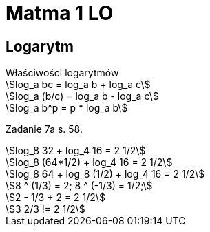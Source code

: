 = Matma 1 LO
:stem:

== Logarytm

[sidebar]
.Właściwości logarytmów
--
[stem]
++++
log_a bc = log_a b + log_a c

log_a (b/c) = log_a b - log_a c

log_a b^p = p * log_a b
++++
--

Zadanie 7a s. 58.
[stem]
++++
log_8 32 + log_4 16 = 2 1/2

log_8 (64*1/2) + log_4 16 = 2 1/2

log_8 64 + log_8 (1/2) + log_4 16 = 2 1/2

8 ^ (1/3) = 2; 8 ^ (-1/3) = 1/2; 

2 - 1/3 + 2 = 2 1/2

3 2/3 != 2 1/2
++++



